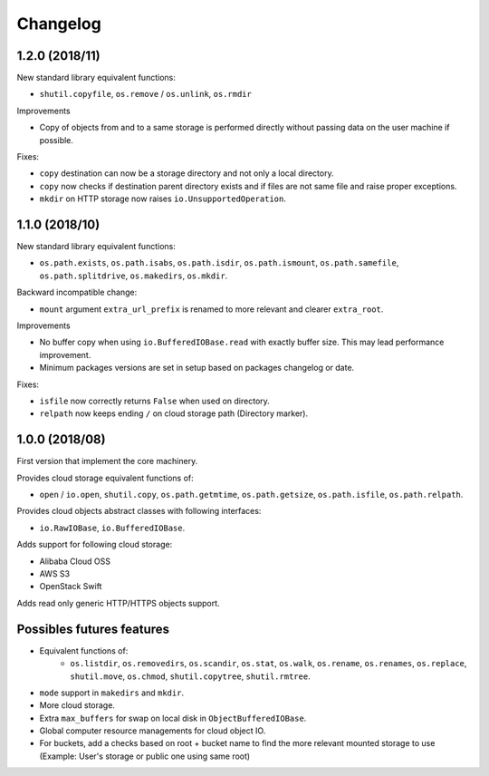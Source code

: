 Changelog
=========

1.2.0 (2018/11)
---------------

New standard library equivalent functions:

* ``shutil.copyfile``, ``os.remove`` / ``os.unlink``, ``os.rmdir``

Improvements

* Copy of objects from and to a same storage is performed directly without
  passing data on the user machine if possible.

Fixes:

* ``copy`` destination can now be a storage directory and not only a local
  directory.
* ``copy`` now checks if destination parent directory exists and if files
  are not same file and raise proper exceptions.
* ``mkdir`` on HTTP storage now raises ``io.UnsupportedOperation``.

1.1.0 (2018/10)
---------------

New standard library equivalent functions:

* ``os.path.exists``, ``os.path.isabs``, ``os.path.isdir``, ``os.path.ismount``,
  ``os.path.samefile``, ``os.path.splitdrive``, ``os.makedirs``, ``os.mkdir``.

Backward incompatible change:

* ``mount`` argument ``extra_url_prefix`` is renamed to more relevant and
  clearer ``extra_root``.

Improvements

* No buffer copy when using ``io.BufferedIOBase.read`` with exactly
  buffer size. This may lead performance improvement.
* Minimum packages versions are set in setup based on packages changelog or
  date.

Fixes:

* ``isfile`` now correctly returns ``False`` when used on directory.
* ``relpath`` now keeps ending ``/`` on cloud storage path (Directory marker).

1.0.0 (2018/08)
---------------

First version that implement the core machinery.

Provides cloud storage equivalent functions of:

* ``open`` / ``io.open``, ``shutil.copy``, ``os.path.getmtime``,
  ``os.path.getsize``, ``os.path.isfile``, ``os.path.relpath``.

Provides cloud objects abstract classes with following interfaces:

* ``io.RawIOBase``, ``io.BufferedIOBase``.

Adds support for following cloud storage:

* Alibaba Cloud OSS
* AWS S3
* OpenStack Swift

Adds read only generic HTTP/HTTPS objects support.

Possibles futures features
--------------------------

* Equivalent functions of:
    * ``os.listdir``, ``os.removedirs``, ``os.scandir``,
      ``os.stat``, ``os.walk``, ``os.rename``, ``os.renames``, ``os.replace``,
      ``shutil.move``, ``os.chmod``, ``shutil.copytree``, ``shutil.rmtree``.
* ``mode`` support in ``makedirs`` and ``mkdir``.
* More cloud storage.
* Extra ``max_buffers`` for swap on local disk in ``ObjectBufferedIOBase``.
* Global computer resource managements for cloud object IO.
* For buckets, add a checks based on root + bucket name to find the more
  relevant mounted storage to use
  (Example: User's storage or public one using same root)
